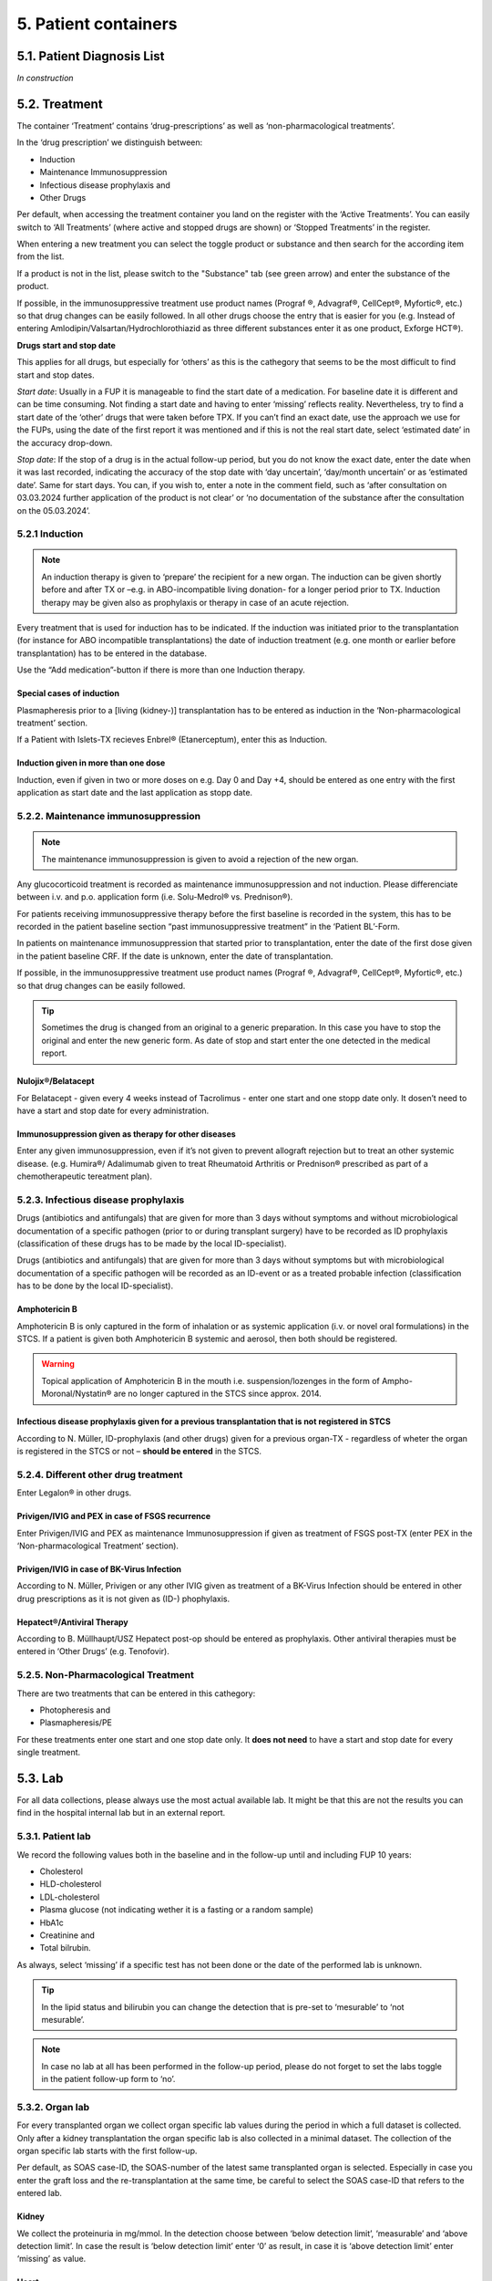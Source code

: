 5. Patient containers
##############################

5.1. Patient Diagnosis List
******************************

*In construction*

5.2. Treatment
***********************

.. image:: Treatm1.png

The container ‘Treatment’ contains ‘drug-prescriptions’ as well as ‘non-pharmacological treatments’.

In the ‘drug prescription’ we distinguish between:

*	Induction
*	Maintenance Immunosuppression
*	Infectious disease prophylaxis and
*	Other Drugs

Per default, when accessing the treatment container you land on the register with the ‘Active Treatments’. You can easily switch to ‘All Treatments’ (where active and stopped drugs are shown) or ‘Stopped Treatments’ in the register.

.. image:: Treatm2.png

When entering a new treatment you can select the toggle product or substance and then search for the according item from the list.

.. image:: Treatm3.png

If a product is not in the list, please switch to the "Substance" tab (see green arrow) and enter the substance of the product.

If possible, in the immunosuppressive treatment use product names (Prograf ®, Advagraf®, CellCept®, Myfortic®, etc.) so that drug changes can be easily followed.
In all other drugs choose the entry that is easier for you (e.g. Instead of entering Amlodipin/Valsartan/Hydrochlorothiazid as three different substances enter it as one product, Exforge HCT®).

**Drugs start and stop date**

This applies for all drugs, but especially for ‘others’ as this is the cathegory that seems to be the most difficult to find start and stop dates.

*Start date*:
Usually in a FUP it is manageable to find the start date of a medication. For baseline date it is different and can be time consuming. Not finding a start date and having to enter ‘missing’ reflects reality. Nevertheless, try to find a start date of the ‘other’ drugs that were taken before TPX.
If you can’t find an exact date, use the approach we use for the FUPs, using the date of the first report it was mentioned and if this is not the real start date, select ‘estimated date’ in the accuracy drop-down.

*Stop date*:
If the stop of a drug is in the actual follow-up period, but you do not know the exact date, enter the date when it was last recorded, indicating the accuracy of the stop date with ‘day uncertain’, ‘day/month uncertain’ or as ‘estimated date’. Same for start days.
You can, if you wish to, enter a note in the comment field, such as ‘after consultation on 03.03.2024 further application of the product is not clear’ or ‘no documentation of the substance after the consultation on the 05.03.2024’. 

5.2.1 Induction
=====================

.. note:: An induction therapy is given to ‘prepare’ the recipient for a new organ. The induction can be given shortly before and after TX or –e.g. in ABO-incompatible living donation- for a longer period prior to TX. Induction therapy may be given also as prophylaxis or therapy in case of an acute rejection.

Every treatment that is used for induction has to be indicated. If the induction was initiated prior to the transplantation (for instance for ABO incompatible transplantations) the date of induction treatment (e.g. one month or earlier before transplantation) has to be entered in the database.

Use the “Add medication”-button if there is more than one Induction therapy.

Special cases of induction
-----------------------------------

Plasmapheresis prior to a [living (kidney-)] transplantation has to be entered as induction in the ‘Non-pharmacological treatment’ section.

If a Patient with Islets-TX recieves Enbrel® (Etanerceptum), enter this as Induction.

Induction given in more than one dose
-----------------------------------------

Induction, even if given in two or more doses on e.g. Day 0 and Day +4, should be entered as one entry with the first application as start date and the last application as stopp date.

5.2.2. Maintenance immunosuppression
========================================

.. note:: The maintenance immunosuppression is given to avoid a rejection of the new organ.

Any glucocorticoid treatment is recorded as maintenance immunosuppression and not induction. Please differenciate between i.v. and p.o. application form (i.e. Solu-Medrol® vs. Prednison®).

For patients receiving immunosuppressive therapy before the first baseline is recorded in the system, this has to be recorded in the patient baseline section “past immunosuppressive treatment” in the ‘Patient BL’-Form.

In patients on maintenance immunosuppression that started prior to transplantation, enter the date of the first dose given in the patient baseline CRF. If the date is unknown, enter the date of transplantation. 

If possible, in the immunosuppressive treatment use product names (Prograf ®, Advagraf®, CellCept®, Myfortic®, etc.) so that drug changes can be easily followed.

.. tip:: Sometimes the drug is changed from an original to a generic preparation. In this case you have to stop the original and enter the new generic form. As date of stop and start enter the one detected in the medical report.

Nulojix®/Belatacept
----------------------------

For Belatacept - given every 4 weeks instead of Tacrolimus - enter one start and one stopp date only. It dosen’t need to have a start and stop date for every administration.

Immunosuppression given as therapy for other diseases
------------------------------------------------------------

Enter any given immunosuppression, even if it’s not given to prevent allograft rejection but to treat an other systemic disease. (e.g. Humira®/ Adalimumab given to treat Rheumatoid Arthritis or Prednison® prescribed as part of a chemotherapeutic tereatment plan). 

5.2.3. Infectious disease prophylaxis
====================================================

Drugs (antibiotics and antifungals) that are given for more than 3 days without symptoms and without microbiological documentation of a specific pathogen (prior to or during transplant surgery) have to be recorded as ID prophylaxis (classification of these drugs has to be made by the local ID-specialist).

Drugs (antibiotics and antifungals) that are given for more than 3 days without symptoms but with microbiological documentation of a specific pathogen will be recorded as an ID-event or as a treated probable infection (classification has to be done by the local ID-specialist).

Amphotericin B
------------------

Amphotericin B is only captured in the form of inhalation or as systemic application (i.v. or novel oral formulations) in the STCS. If a patient is given both Amphotericin B systemic and aerosol, then both should be registered.

.. warning:: Topical application of Amphotericin B in the mouth i.e. suspension/lozenges in the form of Ampho-Moronal/Nystatin® are no longer captured in the STCS since approx. 2014.

Infectious disease prophylaxis given for a previous transplantation that is not registered in STCS
--------------------------------------------------------------------------------------------------------

According to N. Müller, ID-prophylaxis (and other drugs) given for a previous organ-TX - regardless of wheter the organ is registered in the STCS or not – **should be entered** in the STCS.

5.2.4. Different other drug treatment
===============================================

Enter Legalon® in other drugs.

Privigen/IVIG and PEX in case of FSGS recurrence
--------------------------------------------------------

Enter Privigen/IVIG and PEX as maintenance Immunosuppression if given as treatment of FSGS post-TX (enter PEX in the ‘Non-pharmacological Treatment’ section).

Privigen/IVIG in case of BK-Virus Infection
---------------------------------------------------

According to N. Müller, Privigen or any other IVIG given as treatment of a BK-Virus Infection should be entered in other drug prescriptions as it is not given as (ID-) phophylaxis.

Hepatect®/Antiviral Therapy
----------------------------------

According to B. Müllhaupt/USZ Hepatect post-op should be entered as prophylaxis.
Other antiviral therapies must be entered in ‘Other Drugs’ (e.g. Tenofovir).

5.2.5. Non-Pharmacological Treatment
===========================================

There are two treatments that can be entered in this cathegory:

*	Photopheresis and
*	Plasmapheresis/PE

For these treatments enter one start and one stop date only. It **does not need** to have a start and stop date for every single treatment.

5.3. Lab
**************

.. image:: ContLab1.png

For all data collections, please always use the most actual available lab. It might be that this are not the results you can find in the hospital internal lab but in an external report. 

5.3.1. Patient lab
==========================

We record the following values both in the baseline and in the follow-up until and including FUP 10 years:

•	Cholesterol
•	HLD-cholesterol
•	LDL-cholesterol
•	Plasma glucose (not indicating wether it is a fasting or a random sample)
•	HbA1c
•	Creatinine and
•	Total bilrubin.

As always, select ‘missing’ if a specific test has not been done or the date of the performed lab is unknown.

.. tip:: In the lipid status and bilirubin you can change the detection that is pre-set to ‘mesurable’ to ‘not mesurable’.

.. note:: In case no lab at all has been performed in the follow-up period, please do not forget to set the labs toggle in the patient follow-up form to ‘no’.

5.3.2. Organ lab
============================

For every transplanted organ we collect organ specific lab values during the period in which a full dataset is collected. Only after a kidney transplantation the organ specific lab is also collected in a minimal dataset. The collection of the organ specific lab starts with the first follow-up.

Per default, as SOAS case-ID, the SOAS-number of the latest same transplanted organ is selected. Especially in case you enter the graft loss and the re-transplantation at the same time, be careful to select the SOAS case-ID that refers to the entered lab.

Kidney
---------------------

We collect the proteinuria in mg/mmol. 
In the detection choose between ‘below detection limit’, ‘measurable’ and ‘above detection limit’. In case the result is ‘below detection limit’ enter ‘0’ as result, in case it is ‘above detection limit’ enter ‘missing’ as value.

Heart
----------------

We do not collect any bloodwork in heart transplanted patients but in the organ follow-up you can find physiological assessments that are measured.

Islets and Pancreas
------------------------

The post-tx lab is divided in ‘islets & pancreas specific lab’ and in ‘Stimulation Lab’.

.. image:: ContLab2.png

Islets & Pancreas Specific Lab
^^^^^^^^^^^^^^^^^^^^^^^^^^^^^^^^^^^^^

We collect the proteinuria in mg/mmol. In the detection choose between ‘below detection limit’, ‘measurable’ and ‘above detection limit’. In case the result is ‘below detection limit’ enter ‘0’ as result, in case it is ‘above detection limit’ enter ‘missing’ as value.

In the CGMS (Continuous glucose monitoring system) we enter values that are retrieved via a CGM system. Please enter the values you find in the data download or in a medical report:

•	Target range, also known as TIR (time in range) indicates blood glucose values between .3,9 and 10,0 mmol/l
•	Hypoglycaemia indicates values below 3,9 mmol/l in %
•	Hyperglycaemia indicates values above 10,0 mmol/l in %
•	The avarage glucose in mmol/l (Ø SG, Gluc. capt. moyen) and the 
•	Coefficient of variability in %.

The question about severe hypoglycaemia can be answerd with ‘Yes’, ‘No’ or ‘missing’.

.. note:: Note that severe hypoglycaemia refers to hypoglycaemic incidents in which the patient needed external help.

Lastly we collect a C-peptide in pmol/L and the value is random, meaning not specifically a fasting or post-prandial value. In the detection choose between ‘below detection limit’, ‘measurable’ and ‘above detection limit’. In case the result is ‘below detection limit’ enter ‘0’ as result, in case it is ‘above detection limit’ enter ‘missing’ as value.

Stimulation Lab
^^^^^^^^^^^^^^^^^^^^^

Please enter the stimulation method used in the test, choosing from:

•	Stimulation method
•	Glucagon
•	Arginin
•	Intravenous glucose tolerance test
•	Oral glucose tolerance test or
•	Mixed meal.

In the stimulation lab we collect basal and stimulated values of the following variables:

•	C-peptide (pmol/L) and
•	Insulinemia (pmol/L).

In the detection choose between ‘below detection limit’, ‘measurable’ and ‘above detection limit’. In case the result is ‘below detection limit’ enter ‘0’ as result, in case it is ‘above detection limit’ enter ‘missing’ as value.

Liver
----------

.. image:: ContLab3.png

In liver, we collect:

•	A liver lab with different chemical and haematological measurements
•	Tumor marker–in patients transplanted due to a liver cancer and 
•	Virology.

Liver lab
^^^^^^^^^^^^^^^^^

We collect the following test results:

•	ALAT in IU/l
•	Factor V in %
•	INR
•	Albumin in g/l and
•	Sodium in mmol/l.

Tumor Marker
^^^^^^^^^^^^^^^^^

.. note:: Tumor marker are only collected if the underlying disease for the transplantation is **liver cancer**.

We collect the value of the Alpha-FP (AFP) in μg/l.

In the Pre-transplant tumor marker section, you need to indicate the monitoring phase in which the Alpha-FP value has been determined, choosing from:

•	Peak (Peak value can be at any given time before transplantation)
•	Waitlisting (value at the time the patient was set on the waitlist) and the value
•	Closest to transplantation.

Please enter all available cathegories of values and enter them in two cathegories, if e.g. peak and wait listing value are the same.

In the **Post-transplant tumor** marker section, we collect the most actual Alpha-FP value available.

Virology
^^^^^^^^^^^^

Please enter the most actual HCV RNA and HBV DNA results. Please be careful to enter the HBV DNA in the fields with the correct unit of measurement (IU/ml or copies/ml).

In the detection choose between ‘below detection limit’, ‘measurable’ and ‘above detection limit’. In case the result is ‘below detection limit’ enter ‘0’ as result, in case it is ‘above detection limit’ enter ‘missing’ as value.

Lung
---------------

In the Lung specific tests, please enter a FEV1 in liter and % predicted as well as a FVC in liter and % predicted.

In the Lung FEV1 Best Post enter the two FEV1 best values in the corresponding follow-up period:

•	Enter the two best results with a minimum time span of 3 weeks between results.
•	Only create a new FEV Best in later FUP`s if the results are higher than the previous best!
•	However, it may occur that in the present FUP only one FEV is better than that of  the previous results – in this situation create a new “best” by taking the previous FEV best with the most recent high result – even if the previous best result is from another FUP period!

Small bowel
---------------

We collect the following test results:

•	Albumin in g/l
•	ALAT in IU/l
•	ASAT in IU/l
•	Citrulin in μmol/l
•	Conjugated bilirubin in μmol/l
•	Factor V in %
•	Fibrinogen in g/l
•	INR
•	Maximal D-xylose absorption in mmol/l (convert mg/dl to mmol/l by dividing the value by 15.38)
•	Prealbumin in mg/l
•	PT (prothrombin time) in % and the 
•	Fasting triglycerides in mmol/l.

Lab in minimal data
-------------------------

In minimal dataset, we only collect the value of the creatinine and the date the lab was performed. Please leave all other fields empty.

The organ specific lab in minimal datasets is only collect it in kidney follow-ups.

5.4. Stop
*************

.. image:: ContStop1.png

In the **Stop container** both *drop-out* and/or *death* can be entered.

.. warning:: Before entering a stop, be sure to add a FUP to enter all available data from before the drop-out or death.

.. note:: In case of death, if there is no official information after the last FUP attach a death form without a FUP form.

The follow-up of a patient ends with the patient’s death or drop out. The follow-up does not end when a patient withdraws consent. By law, such patients have to be followed to collect the minimal data prospectively.

It is crucial, whenever the follow-up for a certain patient ends, that the most appropriate date of end of follow-up is registered in the STCS system, i.e.:

•	The date of death
•	The date of dropout: If the exact date is unknown, use the date when the patient was last known to be alive (e.g. last contact with GP, last follow-up visit at the center, last consultation at emergency department etc.) and enter a respective note in the comment field.

5.4.1. Drop-out
======================

Drop out is defined as a patient who does not show up for a scheduled follow-up visits or who does not respond at all to any attempts of contact in a time window of at least 6 months and after at least three written and three telephonic invitations to attend a follow-up visit.

There can be a few different causes that lead to a drop-out. In 3LC, we have the option to choose between:

•	Non-response to several invitations
•	Too sick or handicapped to continue
•	Patient wishes to discontinue (Study fatigue)
•	Moved away, can not continue
•	Other (enter reason in comment field)

To add a drop-out, open the stop container and add a new field using the + button.

.. image:: ContStop2.png

Add all requested data in the appropriate fields and set the form to complete as soon as all the necessary information is entered. The accuracy of the date of drop-out can be indicated.

.. image:: ContStop3.png

A drop-out is visible in the patient overview.

.. image:: ContStop4.png

If a patient can be re-followed after a drop out, it is possible to stop the drop-out form and continue with the collection of data following the usual FUP-schedule. To do so, go to the stop-container and edit the (most recent) drop-out.

.. image:: ContStop5.png

There change ‘Back to STCS’ from ‘False’ to ‘True’ and enter the date the pateint was re-continued to be followed.

.. image:: ContStop6.png

The ‘Back to STCS’ will then be shown in the Patient Overview.

.. image:: ContStop7.png

5.4.2. Death
==================

The cause of death must be confirmed by a physician. Causes of death are adjudicated based on death certificates, autopsy reports or the last medical report. Indicate multiple entries with +.

To add a death, open the stop container and add a new field using the + button.

.. image:: ContStop8.png

Add all requested data in the appropriate fields and set the form to complete as soon as all the necessary information is entered.
The accuracy of the date of death can be indicated.

.. image:: ContStop9.png

5.4.2.1. ID as cause of death
====================================

If the (underlying) cause of death is an Infectious disease, be sure to check the box next to the ID leading to death to link the ID to the cause of death.

.. image:: ContStop10.png

ID as cause of death in minimal data
----------------------------------------------

As in minimal datasets no IDs are collected, you can not link an ID even if the/or one of the cause(s) of death or /one of the underlying cause(s) of death is/are an ID.

The system asks you to fill out the ID form corresponding to the cause of death but you do not need to do that. Just save it as CRF status ‘complete’ when all the needed data have been entered.

Also to be completed following a patient death
-----------------------------------------------------

Please stop all drugs and non-pharmacological tratments in case a patient dies. Indicate the date accuracy as you always do in the treatment section.

Death after Graft loss in Kidney, Pancreas and Islets Transplantation
-------------------------------------------------------------------------------

In case of kidney, pancreas and/or islets transplantation, after a graft loss (glo no active organ), if you get the information that the patient died (e.g. from the dialysis register or a doctor), enter death with date and cause unknown in 3LC if there is no info available regarding the death.

